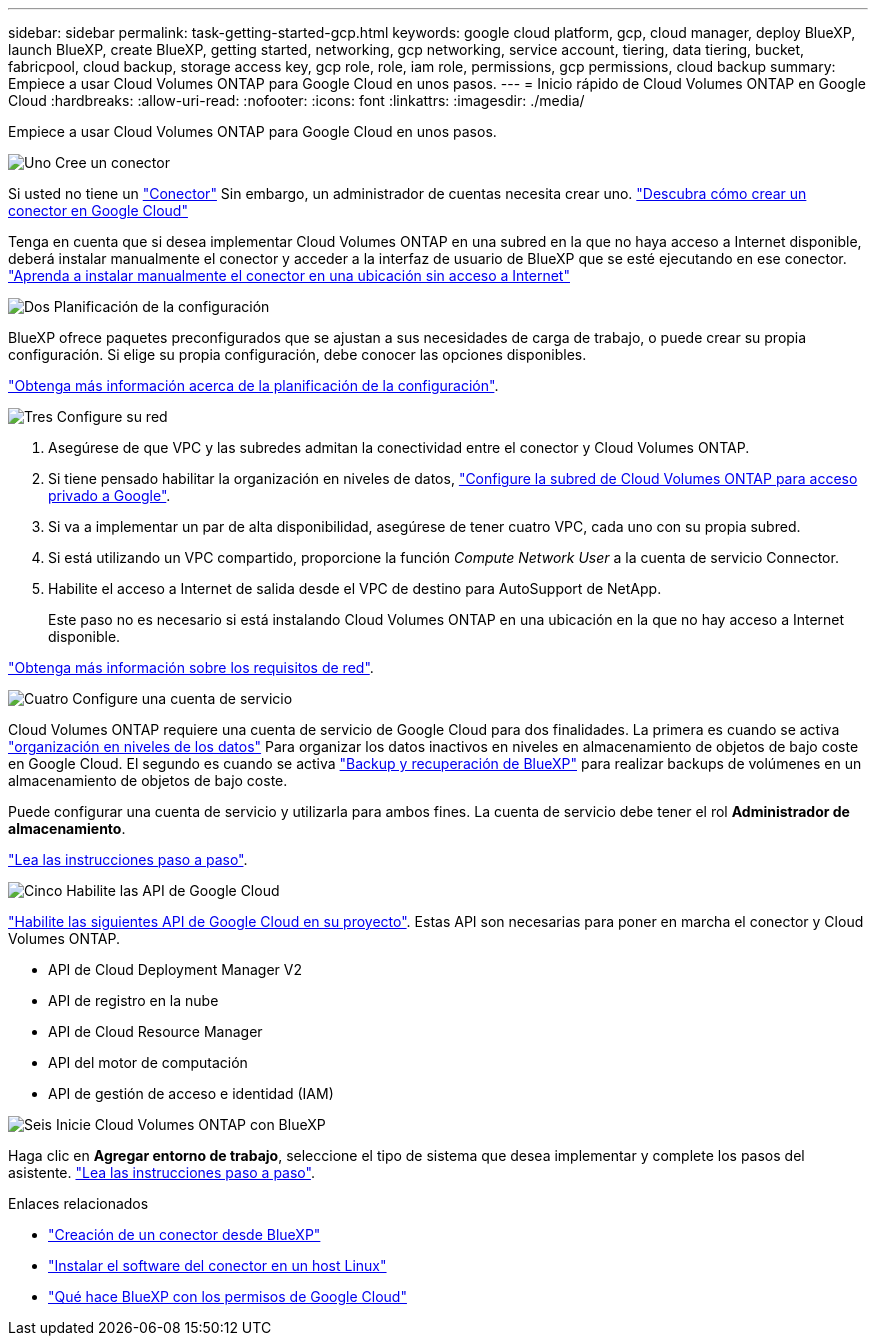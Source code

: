 ---
sidebar: sidebar 
permalink: task-getting-started-gcp.html 
keywords: google cloud platform, gcp, cloud manager, deploy BlueXP, launch BlueXP, create BlueXP, getting started, networking, gcp networking, service account, tiering, data tiering, bucket, fabricpool, cloud backup, storage access key, gcp role, role, iam role, permissions, gcp permissions, cloud backup 
summary: Empiece a usar Cloud Volumes ONTAP para Google Cloud en unos pasos. 
---
= Inicio rápido de Cloud Volumes ONTAP en Google Cloud
:hardbreaks:
:allow-uri-read: 
:nofooter: 
:icons: font
:linkattrs: 
:imagesdir: ./media/


[role="lead"]
Empiece a usar Cloud Volumes ONTAP para Google Cloud en unos pasos.

.image:https://raw.githubusercontent.com/NetAppDocs/common/main/media/number-1.png["Uno"] Cree un conector
[role="quick-margin-para"]
Si usted no tiene un https://docs.netapp.com/us-en/cloud-manager-setup-admin/concept-connectors.html["Conector"^] Sin embargo, un administrador de cuentas necesita crear uno. https://docs.netapp.com/us-en/cloud-manager-setup-admin/task-quick-start-connector-google.html["Descubra cómo crear un conector en Google Cloud"^]

[role="quick-margin-para"]
Tenga en cuenta que si desea implementar Cloud Volumes ONTAP en una subred en la que no haya acceso a Internet disponible, deberá instalar manualmente el conector y acceder a la interfaz de usuario de BlueXP que se esté ejecutando en ese conector. https://docs.netapp.com/us-en/cloud-manager-setup-admin/task-quick-start-private-mode.html["Aprenda a instalar manualmente el conector en una ubicación sin acceso a Internet"^]

.image:https://raw.githubusercontent.com/NetAppDocs/common/main/media/number-2.png["Dos"] Planificación de la configuración
[role="quick-margin-para"]
BlueXP ofrece paquetes preconfigurados que se ajustan a sus necesidades de carga de trabajo, o puede crear su propia configuración. Si elige su propia configuración, debe conocer las opciones disponibles.

[role="quick-margin-para"]
link:task-planning-your-config-gcp.html["Obtenga más información acerca de la planificación de la configuración"].

.image:https://raw.githubusercontent.com/NetAppDocs/common/main/media/number-3.png["Tres"] Configure su red
[role="quick-margin-list"]
. Asegúrese de que VPC y las subredes admitan la conectividad entre el conector y Cloud Volumes ONTAP.
. Si tiene pensado habilitar la organización en niveles de datos, https://cloud.google.com/vpc/docs/configure-private-google-access["Configure la subred de Cloud Volumes ONTAP para acceso privado a Google"^].
. Si va a implementar un par de alta disponibilidad, asegúrese de tener cuatro VPC, cada uno con su propia subred.
. Si está utilizando un VPC compartido, proporcione la función _Compute Network User_ a la cuenta de servicio Connector.
. Habilite el acceso a Internet de salida desde el VPC de destino para AutoSupport de NetApp.
+
Este paso no es necesario si está instalando Cloud Volumes ONTAP en una ubicación en la que no hay acceso a Internet disponible.



[role="quick-margin-para"]
link:reference-networking-gcp.html["Obtenga más información sobre los requisitos de red"].

.image:https://raw.githubusercontent.com/NetAppDocs/common/main/media/number-4.png["Cuatro"] Configure una cuenta de servicio
[role="quick-margin-para"]
Cloud Volumes ONTAP requiere una cuenta de servicio de Google Cloud para dos finalidades. La primera es cuando se activa link:concept-data-tiering.html["organización en niveles de los datos"] Para organizar los datos inactivos en niveles en almacenamiento de objetos de bajo coste en Google Cloud. El segundo es cuando se activa https://docs.netapp.com/us-en/cloud-manager-backup-restore/concept-backup-to-cloud.html["Backup y recuperación de BlueXP"^] para realizar backups de volúmenes en un almacenamiento de objetos de bajo coste.

[role="quick-margin-para"]
Puede configurar una cuenta de servicio y utilizarla para ambos fines. La cuenta de servicio debe tener el rol *Administrador de almacenamiento*.

[role="quick-margin-para"]
link:task-creating-gcp-service-account.html["Lea las instrucciones paso a paso"].

.image:https://raw.githubusercontent.com/NetAppDocs/common/main/media/number-5.png["Cinco"] Habilite las API de Google Cloud
[role="quick-margin-para"]
https://cloud.google.com/apis/docs/getting-started#enabling_apis["Habilite las siguientes API de Google Cloud en su proyecto"^]. Estas API son necesarias para poner en marcha el conector y Cloud Volumes ONTAP.

[role="quick-margin-list"]
* API de Cloud Deployment Manager V2
* API de registro en la nube
* API de Cloud Resource Manager
* API del motor de computación
* API de gestión de acceso e identidad (IAM)


.image:https://raw.githubusercontent.com/NetAppDocs/common/main/media/number-6.png["Seis"] Inicie Cloud Volumes ONTAP con BlueXP
[role="quick-margin-para"]
Haga clic en *Agregar entorno de trabajo*, seleccione el tipo de sistema que desea implementar y complete los pasos del asistente. link:task-deploying-gcp.html["Lea las instrucciones paso a paso"].

.Enlaces relacionados
* https://docs.netapp.com/us-en/cloud-manager-setup-admin/task-quick-start-connector-google.html["Creación de un conector desde BlueXP"^]
* https://docs.netapp.com/us-en/cloud-manager-setup-admin/task-install-connector-on-prem.html["Instalar el software del conector en un host Linux"^]
* https://docs.netapp.com/us-en/cloud-manager-setup-admin/reference-permissions-gcp.html["Qué hace BlueXP con los permisos de Google Cloud"^]

